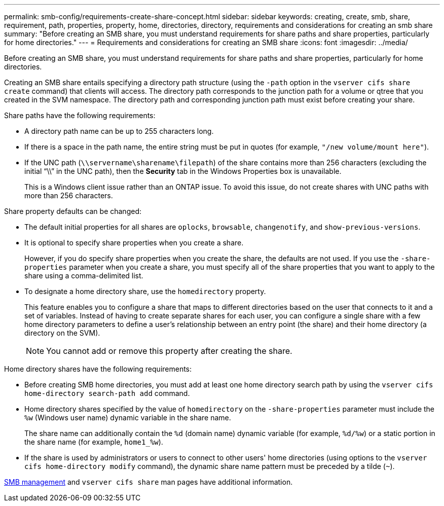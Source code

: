 ---
permalink: smb-config/requirements-create-share-concept.html
sidebar: sidebar
keywords: creating, create, smb, share, requirement, path, properties, property, home, directories, directory, requirements and considerations for creating an smb share
summary: "Before creating an SMB share, you must understand requirements for share paths and share properties, particularly for home directories."
---
= Requirements and considerations for creating an SMB share
:icons: font
:imagesdir: ../media/

[.lead]
Before creating an SMB share, you must understand requirements for share paths and share properties, particularly for home directories.

Creating an SMB share entails specifying a directory path structure (using the `-path` option in the `vserver cifs share create` command) that clients will access. The directory path corresponds to the junction path for a volume or qtree that you created in the SVM namespace. The directory path and corresponding junction path must exist before creating your share.

Share paths have the following requirements:

* A directory path name can be up to 255 characters long.
* If there is a space in the path name, the entire string must be put in quotes (for example, `"/new volume/mount here"`).
* If the UNC path (`\\servername\sharename\filepath`) of the share contains more than 256 characters (excluding the initial "`\\`" in the UNC path), then the *Security* tab in the Windows Properties box is unavailable.
+
This is a Windows client issue rather than an ONTAP issue. To avoid this issue, do not create shares with UNC paths with more than 256 characters.

Share property defaults can be changed:

* The default initial properties for all shares are `oplocks`, `browsable`, `changenotify`, and `show-previous-versions`.
* It is optional to specify share properties when you create a share.
+
However, if you do specify share properties when you create the share, the defaults are not used. If you use the `-share-properties` parameter when you create a share, you must specify all of the share properties that you want to apply to the share using a comma-delimited list.

* To designate a home directory share, use the `homedirectory` property.
+
This feature enables you to configure a share that maps to different directories based on the user that connects to it and a set of variables. Instead of having to create separate shares for each user, you can configure a single share with a few home directory parameters to define a user's relationship between an entry point (the share) and their home directory (a directory on the SVM).
+
[NOTE]
====
You cannot add or remove this property after creating the share.
====

Home directory shares have the following requirements:

* Before creating SMB home directories, you must add at least one home directory search path by using the `vserver cifs home-directory search-path add` command.
* Home directory shares specified by the value of `homedirectory` on the `-share-properties` parameter must include the `%w` (Windows user name) dynamic variable in the share name.
+
The share name can additionally contain the `%d` (domain name) dynamic variable (for example, `%d/%w`) or a static portion in the share name (for example, `home1_%w`).

* If the share is used by administrators or users to connect to other users' home directories (using options to the `vserver cifs home-directory modify` command), the dynamic share name pattern must be preceded by a tilde (`~`).

link:../smb-admin/index.html[SMB management] and `vserver cifs share` man pages have additional information.

